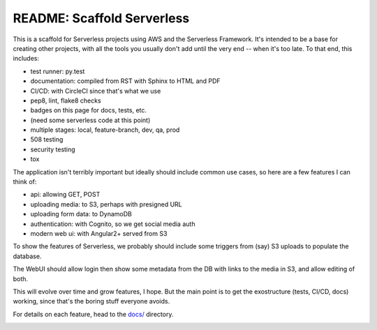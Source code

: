 =============================
 README: Scaffold Serverless
=============================

.. image::  https://circleci.com/gh/v-studios/scaffold-serverless.svg?style=svg&circle-token=ce137f204153b1ed6098121c3d4cb42d287ea772
   :target: https://circleci.com/gh/v-studios/scaffold-serverless

This is a scaffold for Serverless projects using AWS and the
Serverless Framework. It's intended to be a base for creating other
projects, with all the tools you usually don't add until the very end
-- when it's too late.  To that end, this includes:

* test runner: py.test
* documentation: compiled from RST with Sphinx to HTML and PDF
* CI/CD: with CircleCI since that's what we use
* pep8, lint, flake8 checks
* badges on this page for docs, tests, etc.
* (need some serverless code at this point)
* multiple stages: local, feature-branch, dev, qa, prod
* 508 testing
* security testing
* tox

The application isn't terribly important but ideally should include
common use cases, so here are a few features I can think of:

* api: allowing GET, POST
* uploading media: to S3, perhaps with presigned URL
* uploading form data: to DynamoDB
* authentication: with Cognito, so we get social media auth
* modern web ui: with Angular2+ served from S3

To show the features of Serverless, we probably should include some
triggers from (say) S3 uploads to populate the database.

The WebUI should allow login then show some metadata from the DB with
links to the media in S3, and allow editing of both.

This will evolve over time and grow features, I hope. But the main
point is to get the exostructure (tests, CI/CD, docs) working, since
that's the boring stuff everyone avoids.

For details on each feature, head to the `docs/ <docs/>`_ directory.

.. image:: scaffolding-pompei.jpg
   :width: 100%
